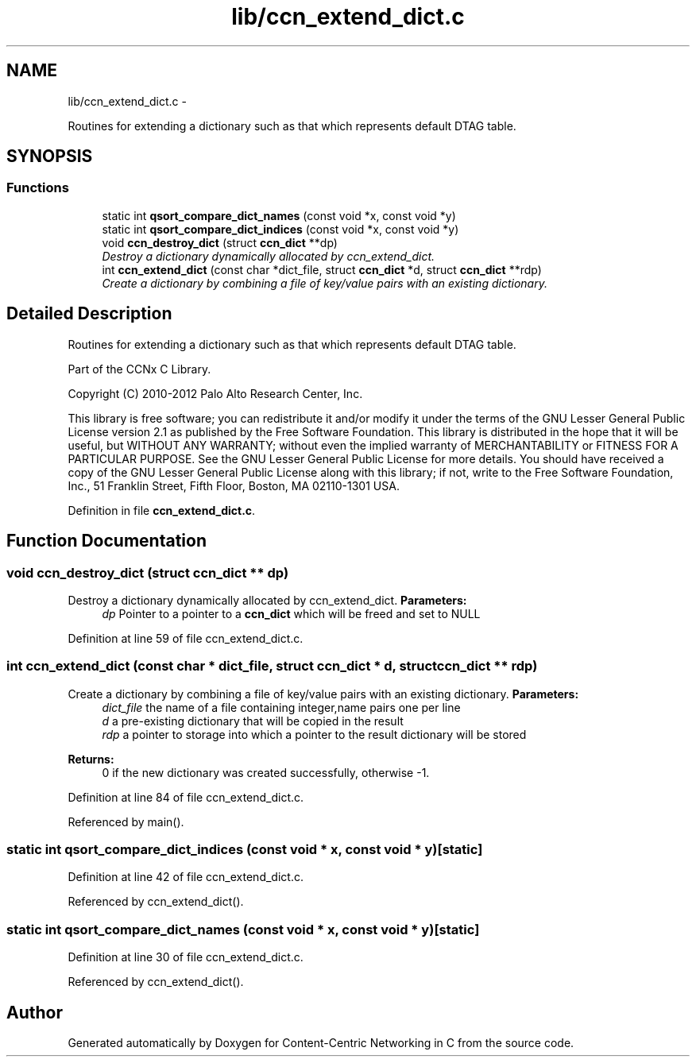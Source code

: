 .TH "lib/ccn_extend_dict.c" 3 "8 Dec 2012" "Version 0.7.0" "Content-Centric Networking in C" \" -*- nroff -*-
.ad l
.nh
.SH NAME
lib/ccn_extend_dict.c \- 
.PP
Routines for extending a dictionary such as that which represents default DTAG table.  

.SH SYNOPSIS
.br
.PP
.SS "Functions"

.in +1c
.ti -1c
.RI "static int \fBqsort_compare_dict_names\fP (const void *x, const void *y)"
.br
.ti -1c
.RI "static int \fBqsort_compare_dict_indices\fP (const void *x, const void *y)"
.br
.ti -1c
.RI "void \fBccn_destroy_dict\fP (struct \fBccn_dict\fP **dp)"
.br
.RI "\fIDestroy a dictionary dynamically allocated by ccn_extend_dict. \fP"
.ti -1c
.RI "int \fBccn_extend_dict\fP (const char *dict_file, struct \fBccn_dict\fP *d, struct \fBccn_dict\fP **rdp)"
.br
.RI "\fICreate a dictionary by combining a file of key/value pairs with an existing dictionary. \fP"
.in -1c
.SH "Detailed Description"
.PP 
Routines for extending a dictionary such as that which represents default DTAG table. 

Part of the CCNx C Library.
.PP
Copyright (C) 2010-2012 Palo Alto Research Center, Inc.
.PP
This library is free software; you can redistribute it and/or modify it under the terms of the GNU Lesser General Public License version 2.1 as published by the Free Software Foundation. This library is distributed in the hope that it will be useful, but WITHOUT ANY WARRANTY; without even the implied warranty of MERCHANTABILITY or FITNESS FOR A PARTICULAR PURPOSE. See the GNU Lesser General Public License for more details. You should have received a copy of the GNU Lesser General Public License along with this library; if not, write to the Free Software Foundation, Inc., 51 Franklin Street, Fifth Floor, Boston, MA 02110-1301 USA. 
.PP
Definition in file \fBccn_extend_dict.c\fP.
.SH "Function Documentation"
.PP 
.SS "void ccn_destroy_dict (struct \fBccn_dict\fP ** dp)"
.PP
Destroy a dictionary dynamically allocated by ccn_extend_dict. \fBParameters:\fP
.RS 4
\fIdp\fP Pointer to a pointer to a \fBccn_dict\fP which will be freed and set to NULL 
.RE
.PP

.PP
Definition at line 59 of file ccn_extend_dict.c.
.SS "int ccn_extend_dict (const char * dict_file, struct \fBccn_dict\fP * d, struct \fBccn_dict\fP ** rdp)"
.PP
Create a dictionary by combining a file of key/value pairs with an existing dictionary. \fBParameters:\fP
.RS 4
\fIdict_file\fP the name of a file containing integer,name pairs one per line 
.br
\fId\fP a pre-existing dictionary that will be copied in the result 
.br
\fIrdp\fP a pointer to storage into which a pointer to the result dictionary will be stored 
.RE
.PP
\fBReturns:\fP
.RS 4
0 if the new dictionary was created successfully, otherwise -1. 
.RE
.PP

.PP
Definition at line 84 of file ccn_extend_dict.c.
.PP
Referenced by main().
.SS "static int qsort_compare_dict_indices (const void * x, const void * y)\fC [static]\fP"
.PP
Definition at line 42 of file ccn_extend_dict.c.
.PP
Referenced by ccn_extend_dict().
.SS "static int qsort_compare_dict_names (const void * x, const void * y)\fC [static]\fP"
.PP
Definition at line 30 of file ccn_extend_dict.c.
.PP
Referenced by ccn_extend_dict().
.SH "Author"
.PP 
Generated automatically by Doxygen for Content-Centric Networking in C from the source code.

